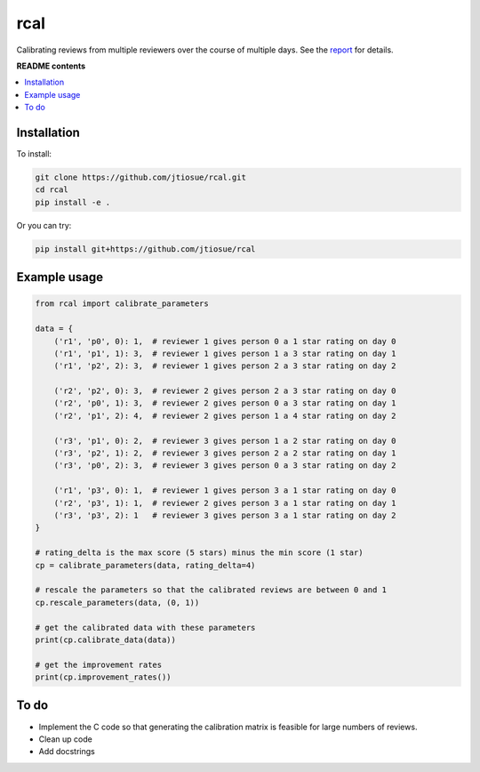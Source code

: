 rcal
====

.. image:: https://github.com/jtiosue/rcal/workflows/build/badge.svg?branch=main
    :target: https://github.com/jtiosue/rcal/actions/workflows/build.yml
    :alt: GitHub Actions CI

Calibrating reviews from multiple reviewers over the course of multiple days. See the `report <https://github.com/jtiosue/rcal/blob/main/report/review_calibration.pdf>`_ for details.


**README contents**

.. contents::
    :local:
    :backlinks: top


Installation
------------

To install:

.. code:: shell

    git clone https://github.com/jtiosue/rcal.git
    cd rcal
    pip install -e .

Or you can try:

.. code:: shell

    pip install git+https://github.com/jtiosue/rcal




Example usage
-------------

.. code:: python
    
    from rcal import calibrate_parameters

    data = {
        ('r1', 'p0', 0): 1,  # reviewer 1 gives person 0 a 1 star rating on day 0
        ('r1', 'p1', 1): 3,  # reviewer 1 gives person 1 a 3 star rating on day 1
        ('r1', 'p2', 2): 3,  # reviewer 1 gives person 2 a 3 star rating on day 2

        ('r2', 'p2', 0): 3,  # reviewer 2 gives person 2 a 3 star rating on day 0
        ('r2', 'p0', 1): 3,  # reviewer 2 gives person 0 a 3 star rating on day 1
        ('r2', 'p1', 2): 4,  # reviewer 2 gives person 1 a 4 star rating on day 2

        ('r3', 'p1', 0): 2,  # reviewer 3 gives person 1 a 2 star rating on day 0
        ('r3', 'p2', 1): 2,  # reviewer 3 gives person 2 a 2 star rating on day 1
        ('r3', 'p0', 2): 3,  # reviewer 3 gives person 0 a 3 star rating on day 2

        ('r1', 'p3', 0): 1,  # reviewer 1 gives person 3 a 1 star rating on day 0
        ('r2', 'p3', 1): 1,  # reviewer 2 gives person 3 a 1 star rating on day 1
        ('r3', 'p3', 2): 1   # reviewer 3 gives person 3 a 1 star rating on day 2
    }

    # rating_delta is the max score (5 stars) minus the min score (1 star)
    cp = calibrate_parameters(data, rating_delta=4)
    
    # rescale the parameters so that the calibrated reviews are between 0 and 1
    cp.rescale_parameters(data, (0, 1))

    # get the calibrated data with these parameters
    print(cp.calibrate_data(data))
    
    # get the improvement rates
    print(cp.improvement_rates())



To do
-----

- Implement the C code so that generating the calibration matrix is feasible for large numbers of reviews.
- Clean up code
- Add docstrings
